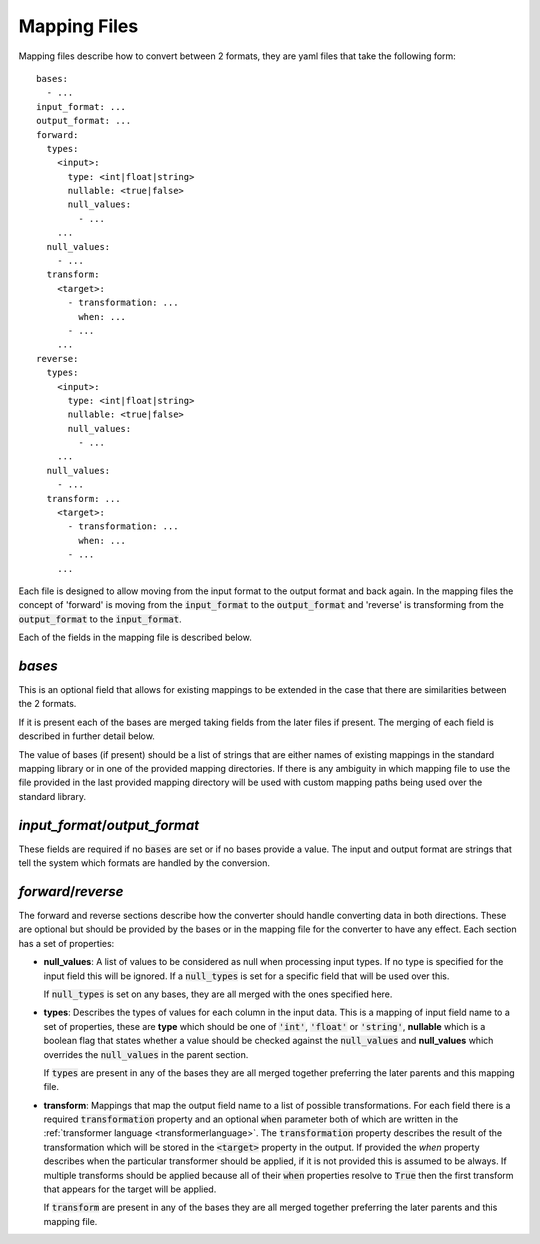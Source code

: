 Mapping Files
=============

Mapping files describe how to convert between 2 formats, they are yaml files that
take the following form::

    bases:
      - ...
    input_format: ...
    output_format: ...
    forward:
      types:
        <input>:
          type: <int|float|string>
          nullable: <true|false>
          null_values:
            - ...
        ...
      null_values:
        - ...
      transform:
        <target>:
          - transformation: ...
            when: ...
          - ...
        ...
    reverse:
      types:
        <input>:
          type: <int|float|string>
          nullable: <true|false>
          null_values:
            - ...
        ...
      null_values:
        - ...
      transform: ...
        <target>:
          - transformation: ...
            when: ...
          - ...
        ...

Each file is designed to allow moving from the input format to the output format
and back again. In the mapping files the concept of 'forward' is moving from the
:code:`input_format` to the :code:`output_format` and 'reverse' is transforming from
the :code:`output_format` to the :code:`input_format`.

Each of the fields in the mapping file is described below.

`bases`
-------

This is an optional field that allows for existing mappings to be extended in the
case that there are similarities between the 2 formats.

If it is present each of the bases are merged taking fields from the later files
if present. The merging of each field is described in further detail below.

The value of bases (if present) should be a list of strings that are either names
of existing mappings in the standard mapping library or in one of the provided
mapping directories. If there is any ambiguity in which mapping file to use the
file provided in the last provided mapping directory will be used with custom
mapping paths being used over the standard library.

`input_format`/`output_format`
------------------------------

These fields are required if no :code:`bases` are set or if no bases provide a value.
The input and output format are strings that tell the system which formats are
handled by the conversion.

`forward`/`reverse`
-------------------

The forward and reverse sections describe how the converter should handle converting
data in both directions. These are optional but should be provided by the bases or
in the mapping file for the converter to have any effect. Each section has a set of
properties:

* **null_values**: A list of values to be considered as null when processing input
  types. If no type is specified for the input field this will be ignored. If a
  :code:`null_types` is set for a specific field that will be used over this.

  If :code:`null_types` is set on any bases, they are all merged with the ones
  specified here.

* **types**: Describes the types of values for each column in the input data. This
  is a mapping of input field name to a set of properties, these are **type** which
  should be one of :code:`'int'`, :code:`'float'` or :code:`'string'`, **nullable**
  which is a boolean flag that states whether a value should be checked against the
  :code:`null_values` and **null_values** which overrides the :code:`null_values`
  in the parent section.

  If :code:`types` are present in any of the bases they are all merged together
  preferring the later parents and this mapping file.

* **transform**: Mappings that map the output field name to a list of possible
  transformations. For each field there is a required :code:`transformation`
  property and an optional :code:`when` parameter both of which are written in the
  :ref:`transformer language <transformerlanguage>`. The :code:`transformation`
  property describes the result of the transformation which will be stored in the
  :code:`<target>` property in the output. If provided the `when` property describes
  when the particular transformer should be applied, if it is not provided this is
  assumed to be always. If multiple transforms should be applied because all of
  their :code:`when` properties resolve to :code:`True` then the first transform
  that appears for the target will be applied.

  If :code:`transform` are present in any of the bases they are all merged together
  preferring the later parents and this mapping file.
